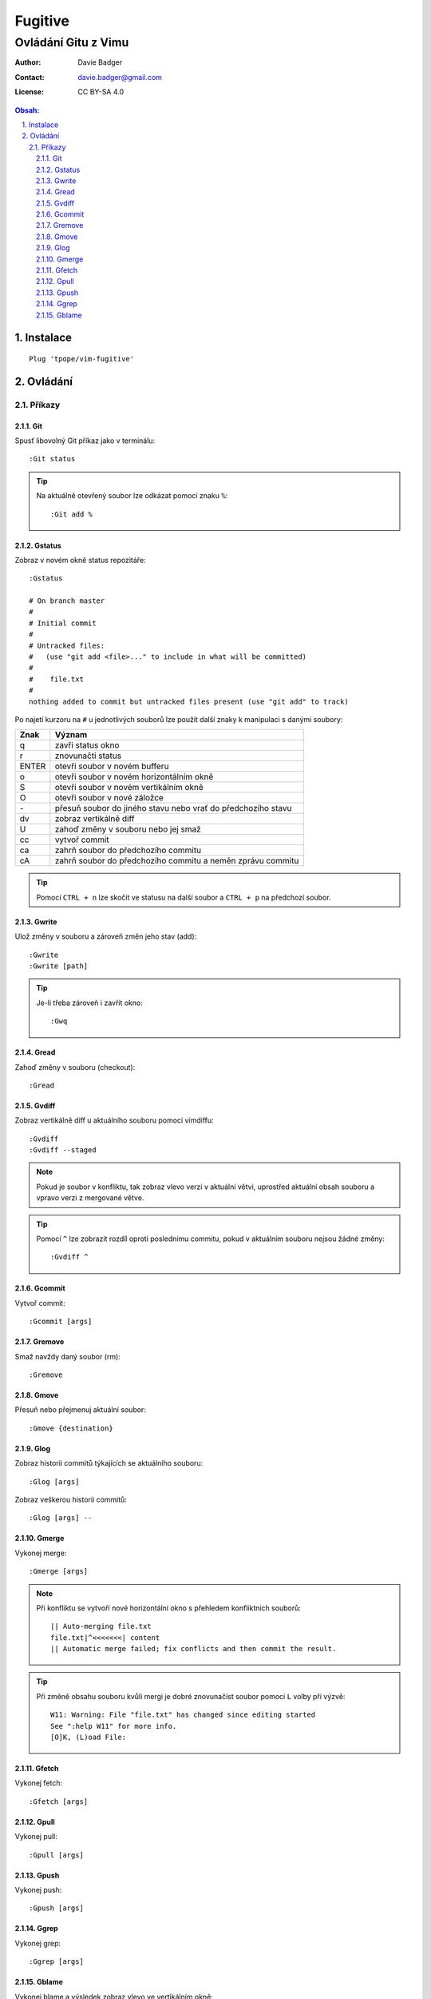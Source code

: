 ==========
 Fugitive
==========
----------------------
 Ovládání Gitu z Vimu
----------------------

:Author: Davie Badger
:Contact: davie.badger@gmail.com
:License: CC BY-SA 4.0

.. contents:: Obsah:

.. sectnum::
   :depth: 3
   :suffix: .

Instalace
=========

::

   Plug 'tpope/vim-fugitive'

Ovládání
========

Příkazy
-------

Git
^^^

Spusť libovolný Git příkaz jako v terminálu::

   :Git status

.. tip::

   Na aktuálně otevřený soubor lze odkázat pomocí znaku ``%``::

      :Git add %

Gstatus
^^^^^^^

Zobraz v novém okně status repozitáře::

   :Gstatus

   # On branch master
   #
   # Initial commit
   #
   # Untracked files:
   #   (use "git add <file>..." to include in what will be committed)
   #
   #	file.txt
   #
   nothing added to commit but untracked files present (use "git add" to track)

Po najetí kurzoru na ``#`` u jednotlivých souborů lze použít další znaky k
manipulaci s danými soubory:

=====  ======
Znak   Význam
=====  ======
q      zavři status okno
r      znovunačti status
ENTER  otevři soubor v novém bufferu
o      otevři soubor v novém horizontálním okně
S      otevři soubor v novém vertikálním okně
O      otevři soubor v nové záložce
\-      přesuň soubor do jiného stavu nebo vrať do předchozího stavu
dv     zobraz vertikálně diff
U      zahoď změny v souboru nebo jej smaž
cc     vytvoř commit
ca     zahrň soubor do předchozího commitu
cA     zahrň soubor do předchozího commitu a neměn zprávu commitu
=====  ======

.. tip::

   Pomocí ``CTRL + n`` lze skočit ve statusu na další soubor a ``CTRL + p`` na
   předchozí soubor.

Gwrite
^^^^^^

Ulož změny v souboru a zároveň změn jeho stav (add)::

   :Gwrite
   :Gwrite [path]

.. tip::

   Je-li třeba zároveň i zavřít okno::

      :Gwq

Gread
^^^^^

Zahoď změny v souboru (checkout)::

   :Gread

Gvdiff
^^^^^^

Zobraz vertikálně diff u aktuálního souboru pomocí vimdiffu::

   :Gvdiff
   :Gvdiff --staged

.. note::

   Pokud je soubor v konfliktu, tak zobraz vlevo verzi v aktuální větvi,
   uprostřed aktuální obsah souboru a vpravo verzi z mergované větve.

.. tip::

   Pomocí ``^`` lze zobrazit rozdíl oproti poslednímu commitu, pokud v
   aktuálním souboru nejsou žádné změny::

      :Gvdiff ^

Gcommit
^^^^^^^

Vytvoř commit::

   :Gcommit [args]

Gremove
^^^^^^^

Smaž navždy daný soubor (rm)::

   :Gremove

Gmove
^^^^^

Přesuň nebo přejmenuj aktuální soubor::

   :Gmove {destination}

Glog
^^^^

Zobraz historii commitů týkajících se aktuálního souboru::

   :Glog [args]

Zobraz veškerou historii commitů::

   :Glog [args] --

Gmerge
^^^^^^

Vykonej merge::

   :Gmerge [args]

.. note::

   Při konfliktu se vytvoří nové horizontální okno s přehledem konfliktních
   souborů::

      || Auto-merging file.txt
      file.txt|^<<<<<<<| content
      || Automatic merge failed; fix conflicts and then commit the result.

.. tip::

   Při změně obsahu souboru kvůli mergi je dobré znovunačíst soubor pomocí
   ``L`` volby při výzvě::

      W11: Warning: File "file.txt" has changed since editing started
      See ":help W11" for more info.
      [O]K, (L)oad File:

Gfetch
^^^^^^

Vykonej fetch::

   :Gfetch [args]

Gpull
^^^^^

Vykonej pull::

   :Gpull [args]

Gpush
^^^^^

Vykonej push::

   :Gpush [args]

Ggrep
^^^^^

Vykonej grep::

   :Ggrep [args]

Gblame
^^^^^^

Vykonej blame a výsledek zobraz vlevo ve vertikálním okně::

   :Gblame

Ovládání blame okna:

====  ======
Znak  Význam
====  ======
q     zavři okno
A     zobraz jen commity a autory
C     zobraz jen commity
D     zobraz commity, autory a datum s časem
o     zobraz detail commitu v novém horizontálním okně dole
O     zobraz detail commitu v nové záložce
====  ======
